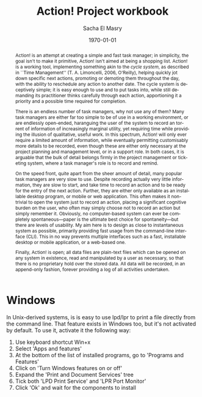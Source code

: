 #+OPTIONS: ':nil *:t -:t ::t <:t H:3 \n:nil ^:t arch:headline author:t
#+OPTIONS: broken-links:nil c:nil creator:nil d:(not "LOGBOOK") date:t e:t
#+OPTIONS: email:nil f:t inline:t num:t p:nil pri:nil prop:nil stat:t tags:t
#+OPTIONS: tasks:t tex:t timestamp:t title:t toc:t todo:t |:t
#+TITLE: Action! Project workbook
#+DATE: \today
#+AUTHOR: Sacha El Masry
#+LATEX_CLASS: article
#+LATEX_CLASS_OPTIONS:
#+LATEX_HEADER:
#+LATEX_HEADER_EXTRA:
#+DESCRIPTION:
#+KEYWORDS:
#+SUBTITLE:
#+LATEX_COMPILER: pdflatex
#+EMAIL: sacha@rojoynegroclub.com
#+LANGUAGE: en
#+SELECT_TAGS: export
#+EXCLUDE_TAGS: noexport
#+CREATOR: Emacs 25.1.1 (Org mode 9.0.9)

#+BEGIN_abstract
Action! is an attempt at creating a simple and fast task manager; in simplicity,
the goal isn't to make it primitive, Action! isn't aimed at being a shopping
list. Action! is a working tool, implementing something akin to the /cycle
system/, as described in ``Time Management'' (T. A. Limoncelli, 2006, O'Reilly),
helping quickly jot down specific next actions, promoting or demoting them
throughout the day, with the ability to reschedule any action to another date.
The cycle system is deceptively simple; it is easy enough to use and to put
tasks into, while still demanding its practitioner thinks carefully through each
action, apportioning it a priority and a possible time required for completion.

There is an endless number of task managers, why not use any of them? Many task
managers are either far too simple to be of use in a working environment, or are
endlessly open-ended, haranguing the user of the system to record an torrent of
information of increasingly marginal utility, yet requiring time while providing
the illusion of qualitative, useful work. In this spectrum, Action! will only ever
require a limited amount of information, while eventually permitting
customisably more details to be recorded, even though these are either only
necessary at the project planning and management level, or in a support role. In
both cases, it is arguable that the bulk of detail belongs firmly in the project
management or ticketing system, where a task manager's role is to record and
remind.

On the speed front, quite apart from the sheer amount of detail, many popular
task managers are very slow to use. Despite recording actually very little
information, they are slow to start, and take time to record an action and to be
ready for the entry of the next action. Further, they are either only available
as an installable desktop program, or mobile or web application. This often
makes it non-trivial to open the system just to record an action, placing a
significant cognitive burden on the user, who often may simply choose not to
record an action but simply remember it. Obviously, no computer-based system can
ever be completely spontaneous---paper is the ultimate best choice for
spontaneity---but there are levels of usability. My aim here is to design as
close to instantaneous system as possible, primarily providing fast usage from
the command-line interface (CLI). This in no way prevents multiple interfaces
such as a fast, installable desktop or mobile application, or a web-based one.

Finally, Action! is open; all data files are plain-text files which can be
opened on any system in existence, read and manipulated by a user as necessary,
so that there is no proprietary hold over the stored data. All data will be
recorded, in an append-only fashion, forever providing a log of all activities
undertaken. 
#+END_abstract

* Windows

In Unix-derived systems, is is easy to use lpd/lpr to print a file directly from 
the command line. That feature exists in Windows too, but it's not activated by 
default. To use it, activate it the following way:

1. Use keyboard shortcut Win+x
2. Select 'Apps and features'
3. At the bottom of the list of installed programs, go to 'Programs and Features'
4. Click on 'Turn Windows features on or off'
5. Expand the 'Print and Document Services' tree
6. Tick both 'LPD Print Service' and 'LPR Port Monitor'
7. Click 'Ok' and wait for the components to install
